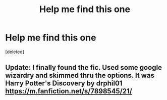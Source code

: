 #+TITLE: Help me find this one

* Help me find this one
:PROPERTIES:
:Score: 3
:DateUnix: 1586148740.0
:DateShort: 2020-Apr-06
:FlairText: What's That Fic?
:END:
[deleted]


** Update: I finally found the fic. Used some google wizardry and skimmed thru the options. It was Harry Potter's Discovery by drphil01 [[https://m.fanfiction.net/s/7898545/21/]]
:PROPERTIES:
:Author: peganix
:Score: 1
:DateUnix: 1586276118.0
:DateShort: 2020-Apr-07
:END:
